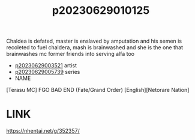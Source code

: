 :PROPERTIES:
:ID:       d37f008a-f1ea-4273-b674-bd80e56d8abd
:END:
#+title: p20230629010125
#+filetags: :ntronary:
Chaldea is defated, master is enslaved by amputation and his semen is recoleted to fuel chaldera, mash is brainwashed and she is the one that brainwashes mc former friends into serving alfa too
- [[id:2985cb47-d679-4a6a-947e-03b00d743a02][p20230629003521]] artist
- [[id:e35c63fd-9b3a-4a0e-9866-900dd5399529][p20230629005739]] series
- NAME
[Terasu MC] FGO BAD END (Fate/Grand Order) [English][Netorare Nation]
* LINK
https://nhentai.net/g/352357/
